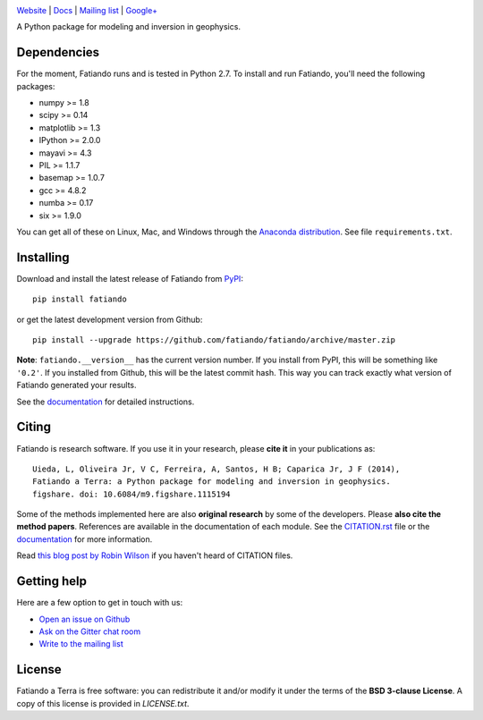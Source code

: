 .. image:: https://raw.githubusercontent.com/fatiando/logo/master/fatiando-banner-long.png
    :alt: Fatiando a Terra

`Website <http://www.fatiando.org>`__ |
`Docs <http://fatiando.github.io/docs.html>`__ |
`Mailing list <https://groups.google.com/d/forum/fatiando>`__ |
`Google+ <https://plus.google.com/+FatiandoOrg>`__

A Python package for modeling and inversion in geophysics.

.. image:: http://img.shields.io/pypi/v/fatiando.svg?style=flat-square
    :alt: Latest PyPI version
    :target: https://crate.io/packages/fatiando
.. image:: http://img.shields.io/pypi/dm/fatiando.svg?style=flat-square
    :alt: Number of PyPI downloads
    :target:  https://crate.io/packages/fatiando/
.. image:: http://img.shields.io/travis/fatiando/fatiando/master.svg?style=flat-square
    :alt: Travis CI build status
    :target: https://travis-ci.org/fatiando/fatiando
.. image:: http://img.shields.io/coveralls/fatiando/fatiando/master.svg?style=flat-square
    :alt: Test coverage status
    :target: https://coveralls.io/r/fatiando/fatiando?branch=master
.. image:: https://landscape.io/github/fatiando/fatiando/master/landscape.svg?style=flat-square
   :target: https://landscape.io/github/fatiando/fatiando/master
   :alt: Code Health from landscape.io
.. image:: http://img.shields.io/badge/doi-10.5281/zenodo.16205-blue.svg?style=flat-square
    :alt: doi:10.5281/zenodo.16205
    :target: http://dx.doi.org/10.5281/zenodo.16205
.. image:: http://img.shields.io/badge/GITTER-JOIN_CHAT-brightgreen.svg?style=flat-square
    :alt: gitter chat room at https://gitter.im/fatiando/fatiando
    :target: https://gitter.im/fatiando/fatiando

Dependencies
------------

For the moment, Fatiando runs and is tested in Python 2.7.
To install and run Fatiando, you'll need the following packages:

* numpy >= 1.8
* scipy >= 0.14
* matplotlib >= 1.3
* IPython >= 2.0.0
* mayavi >= 4.3
* PIL >= 1.1.7
* basemap >= 1.0.7
* gcc >= 4.8.2
* numba >= 0.17
* six >= 1.9.0

You can get all of these on Linux, Mac, and Windows through
the `Anaconda distribution <http://continuum.io/downloads>`__.
See file ``requirements.txt``.

Installing
----------

Download and install the latest release of Fatiando from
`PyPI <https://pypi.python.org/pypi/fatiando>`__::

    pip install fatiando

or get the latest development version from Github::

    pip install --upgrade https://github.com/fatiando/fatiando/archive/master.zip

**Note**: ``fatiando.__version__`` has the current version number. If you install
from PyPI, this will be something like ``'0.2'``. If you installed from Github,
this will be the latest commit hash. This way you can track exactly what
version of Fatiando generated your results.

See the `documentation <http://fatiando.github.io/docs.html>`__ for detailed
instructions.

Citing
------

Fatiando is research software. If you use it in your research,
please **cite it** in your publications as::

    Uieda, L, Oliveira Jr, V C, Ferreira, A, Santos, H B; Caparica Jr, J F (2014),
    Fatiando a Terra: a Python package for modeling and inversion in geophysics.
    figshare. doi: 10.6084/m9.figshare.1115194

Some of the methods implemented here are also **original research** by some of
the developers. Please **also cite the method papers**.
References are available in the documentation of each module.
See the
`CITATION.rst <https://github.com/fatiando/fatiando/blob/master/CITATION.rst>`__
file or the `documentation <http://fatiando.github.io/cite.html>`__
for more information.

Read `this blog post by Robin Wilson
<http://www.software.ac.uk/blog/2013-09-02-encouraging-citation-software-introducing-citation-files>`__
if you haven't heard of CITATION files.

Getting help
------------

Here are a few option to get in touch with us:

* `Open an issue on Github <https://github.com/fatiando/fatiando/issues>`__
* `Ask on the Gitter chat room <https://gitter.im/fatiando/fatiando>`__
* `Write to the mailing list <https://groups.google.com/d/forum/fatiando>`__

License
-------

Fatiando a Terra is free software: you can redistribute it and/or modify it
under the terms of the **BSD 3-clause License**. A copy of this license is provided in
`LICENSE.txt`.
